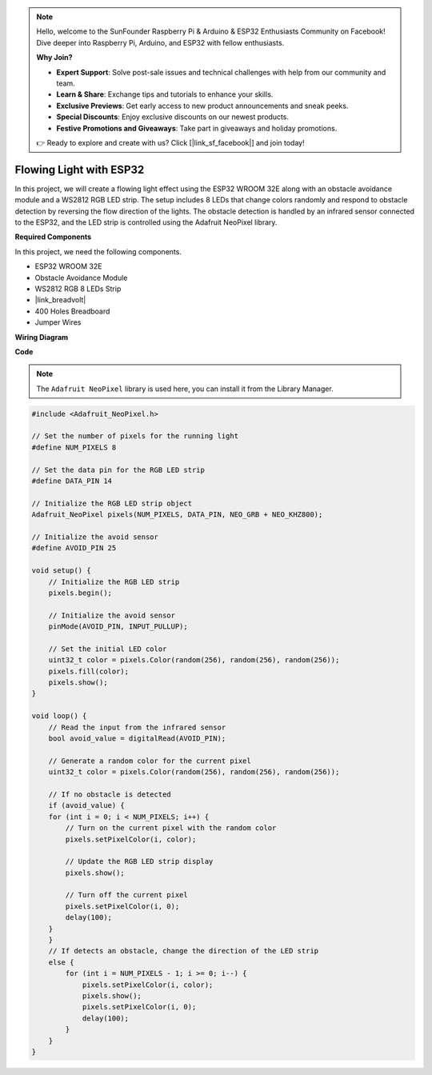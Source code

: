 .. note::

    Hello, welcome to the SunFounder Raspberry Pi & Arduino & ESP32 Enthusiasts Community on Facebook! Dive deeper into Raspberry Pi, Arduino, and ESP32 with fellow enthusiasts.

    **Why Join?**

    - **Expert Support**: Solve post-sale issues and technical challenges with help from our community and team.
    - **Learn & Share**: Exchange tips and tutorials to enhance your skills.
    - **Exclusive Previews**: Get early access to new product announcements and sneak peeks.
    - **Special Discounts**: Enjoy exclusive discounts on our newest products.
    - **Festive Promotions and Giveaways**: Take part in giveaways and holiday promotions.

    👉 Ready to explore and create with us? Click [|link_sf_facebook|] and join today!

Flowing Light with ESP32 
====================================================================

In this project, we will create a flowing light effect using the ESP32 WROOM 32E along with an obstacle avoidance module and a WS2812 RGB LED strip. The setup includes 8 LEDs that change colors randomly and respond to obstacle detection by reversing the flow direction of the lights. The obstacle detection is handled by an infrared sensor connected to the ESP32, and the LED strip is controlled using the Adafruit NeoPixel library.



**Required Components**

In this project, we need the following components.

* ESP32 WROOM 32E
* Obstacle Avoidance Module
* WS2812 RGB 8 LEDs Strip
* |link_breadvolt|
* 400 Holes Breadboard
* Jumper Wires

**Wiring Diagram**

.. image:: img/esp32_flow_light.png
    :width: 600
    :align: center

**Code**

.. note::

    The ``Adafruit NeoPixel`` library is used here, you can install it from the Library Manager.

.. code-block:: Arduino

    #include <Adafruit_NeoPixel.h>

    // Set the number of pixels for the running light
    #define NUM_PIXELS 8

    // Set the data pin for the RGB LED strip
    #define DATA_PIN 14

    // Initialize the RGB LED strip object
    Adafruit_NeoPixel pixels(NUM_PIXELS, DATA_PIN, NEO_GRB + NEO_KHZ800);

    // Initialize the avoid sensor
    #define AVOID_PIN 25

    void setup() {
        // Initialize the RGB LED strip
        pixels.begin();
        
        // Initialize the avoid sensor
        pinMode(AVOID_PIN, INPUT_PULLUP);
        
        // Set the initial LED color
        uint32_t color = pixels.Color(random(256), random(256), random(256));
        pixels.fill(color);
        pixels.show();
    }

    void loop() {
        // Read the input from the infrared sensor
        bool avoid_value = digitalRead(AVOID_PIN);

        // Generate a random color for the current pixel
        uint32_t color = pixels.Color(random(256), random(256), random(256));

        // If no obstacle is detected
        if (avoid_value) {
        for (int i = 0; i < NUM_PIXELS; i++) {
            // Turn on the current pixel with the random color
            pixels.setPixelColor(i, color);

            // Update the RGB LED strip display
            pixels.show();

            // Turn off the current pixel
            pixels.setPixelColor(i, 0);
            delay(100);
        }
        }
        // If detects an obstacle, change the direction of the LED strip
        else {
            for (int i = NUM_PIXELS - 1; i >= 0; i--) {
                pixels.setPixelColor(i, color);
                pixels.show();
                pixels.setPixelColor(i, 0);
                delay(100);
            }
        }
    }
